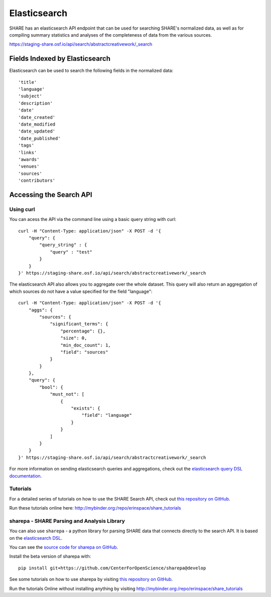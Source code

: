 Elasticsearch
=============

SHARE has an elasticsearch API endpoint that can be used for searching SHARE's normalized data, as well as for compiling
summary statistics and analyses of the completeness of data from the various sources.

https://staging-share.osf.io/api/search/abstractcreativework/_search

Fields Indexed by Elasticsearch
###############################

Elasticsearch can be used to search the following fields in the normalized data::

    'title'
    'language'
    'subject'
    'description'
    'date'
    'date_created'
    'date_modified
    'date_updated'
    'date_published'
    'tags'
    'links'
    'awards'
    'venues'
    'sources'
    'contributors'


Accessing the Search API
########################

Using curl
**********

You can acess the API via the command line using a basic query string with curl::

    curl -H "Content-Type: application/json" -X POST -d '{
        "query": {
            "query_string" : {
                "query" : "test"
            }
        }
    }' https://staging-share.osf.io/api/search/abstractcreativework/_search

The elasticsearch API also allows you to aggregate over the whole dataset. This query will also return an aggregation of which sources
do not have a value specified for the field "language"::


    curl -H "Content-Type: application/json" -X POST -d '{
        "aggs": {
            "sources": {
                "significant_terms": {
                    "percentage": {},
                    "size": 0,
                    "min_doc_count": 1,
                    "field": "sources"
                }
            }
        },
        "query": {
            "bool": {
                "must_not": [
                    {
                        "exists": {
                            "field": "language"
                        }
                    }
                ]
            }
        }
    }' https://staging-share.osf.io/api/search/abstractcreativework/_search

For more information on sending elasticsearch queries and aggregations, check out the `elasticsearch query DSL documentation  <https://www.elastic.co/guide/en/elasticsearch/reference/current/query-dsl.html>`_.

Tutorials
*********

For a detailed series of tutorials on how to use the SHARE Search API, check out `this repository on GitHub  <https://github.com/erinspace/share_tutorials>`_.

Run these tutorials online here: http://mybinder.org:/repo/erinspace/share_tutorials


sharepa - SHARE Parsing and Analysis Library
********************************************

You can also use ``sharepa`` - a python library for parsing SHARE data that connects directly to the search API. It is based on the
`elasticsearch DSL  <http://elasticsearch-dsl.readthedocs.io/en/latest/index.html>`_.

You can see the `source code for sharepa on GitHub  <https://github.com/CenterForOpenScience/sharepa>`_.

Install the beta version of sharepa with::

    pip install git+https://github.com/CenterForOpenScience/sharepa@develop

See some tutorials on how to use sharepa by visiting `this repository on GitHub  <https://github.com/erinspace/share_tutorials>`_.

Run the tutorials Online without installing anything by visiting http://mybinder.org:/repo/erinspace/share_tutorials